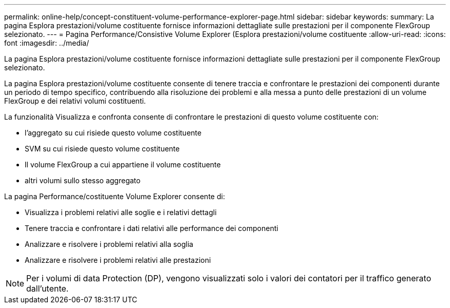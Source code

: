 ---
permalink: online-help/concept-constituent-volume-performance-explorer-page.html 
sidebar: sidebar 
keywords:  
summary: La pagina Esplora prestazioni/volume costituente fornisce informazioni dettagliate sulle prestazioni per il componente FlexGroup selezionato. 
---
= Pagina Performance/Consistive Volume Explorer (Esplora prestazioni/volume costituente
:allow-uri-read: 
:icons: font
:imagesdir: ../media/


[role="lead"]
La pagina Esplora prestazioni/volume costituente fornisce informazioni dettagliate sulle prestazioni per il componente FlexGroup selezionato.

La pagina Esplora prestazioni/volume costituente consente di tenere traccia e confrontare le prestazioni dei componenti durante un periodo di tempo specifico, contribuendo alla risoluzione dei problemi e alla messa a punto delle prestazioni di un volume FlexGroup e dei relativi volumi costituenti.

La funzionalità Visualizza e confronta consente di confrontare le prestazioni di questo volume costituente con:

* l'aggregato su cui risiede questo volume costituente
* SVM su cui risiede questo volume costituente
* Il volume FlexGroup a cui appartiene il volume costituente
* altri volumi sullo stesso aggregato


La pagina Performance/costituente Volume Explorer consente di:

* Visualizza i problemi relativi alle soglie e i relativi dettagli
* Tenere traccia e confrontare i dati relativi alle performance dei componenti
* Analizzare e risolvere i problemi relativi alla soglia
* Analizzare e risolvere i problemi relativi alle prestazioni


[NOTE]
====
Per i volumi di data Protection (DP), vengono visualizzati solo i valori dei contatori per il traffico generato dall'utente.

====